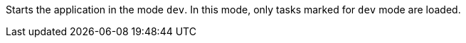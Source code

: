 Starts the application in the mode `dev`.
In this mode, only tasks marked for `dev` mode are loaded.